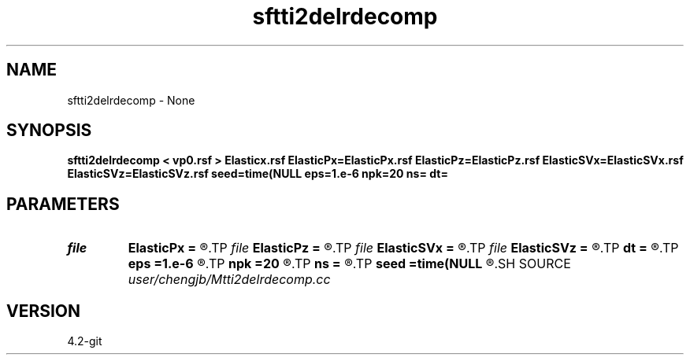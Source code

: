 .TH sftti2delrdecomp 1  "APRIL 2023" Madagascar "Madagascar Manuals"
.SH NAME
sftti2delrdecomp \- None
.SH SYNOPSIS
.B sftti2delrdecomp < vp0.rsf > Elasticx.rsf ElasticPx=ElasticPx.rsf ElasticPz=ElasticPz.rsf ElasticSVx=ElasticSVx.rsf ElasticSVz=ElasticSVz.rsf seed=time(NULL eps=1.e-6 npk=20 ns= dt=
.SH PARAMETERS
.PD 0
.TP
.I file   
.B ElasticPx
.B =
.R  	auxiliary output file name
.TP
.I file   
.B ElasticPz
.B =
.R  	auxiliary output file name
.TP
.I file   
.B ElasticSVx
.B =
.R  	auxiliary output file name
.TP
.I file   
.B ElasticSVz
.B =
.R  	auxiliary output file name
.TP
.I        
.B dt
.B =
.R  
.TP
.I        
.B eps
.B =1.e-6
.R  	tolerance
.TP
.I        
.B npk
.B =20
.R  	maximum rank
.TP
.I        
.B ns
.B =
.R  
.TP
.I        
.B seed
.B =time(NULL
.R  
.SH SOURCE
.I user/chengjb/Mtti2delrdecomp.cc
.SH VERSION
4.2-git
